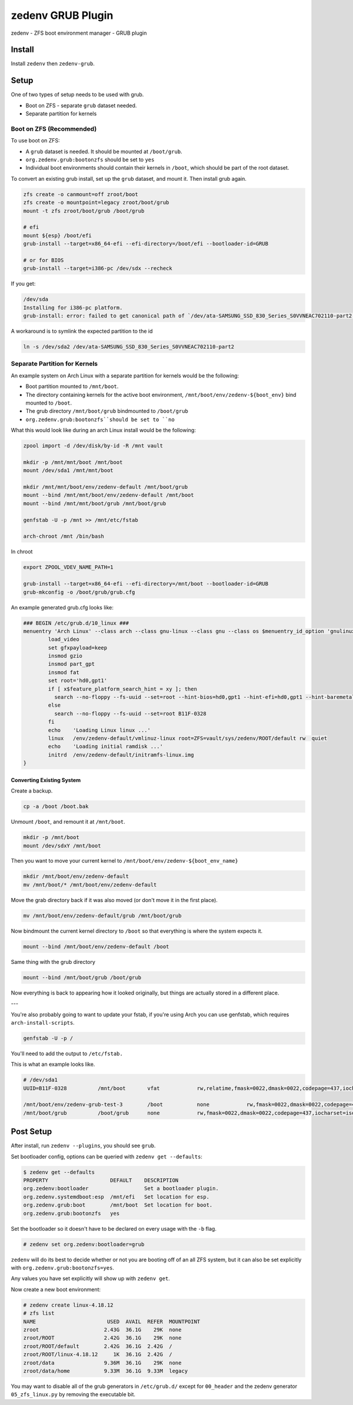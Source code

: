 ==================
zedenv GRUB Plugin
==================

zedenv - ZFS boot environment manager - GRUB plugin

Install
-------

Install ``zedenv`` then ``zedenv-grub``.

Setup
-----

One of two types of setup needs to be used with grub.

* Boot on ZFS - separate ``grub`` dataset needed.
* Separate partition for kernels

Boot on ZFS (Recommended)
#########################

To use boot on ZFS:

* A ``grub`` dataset is needed. It should be mounted at ``/boot/grub``.
* ``org.zedenv.grub:bootonzfs`` should be set to ``yes``
* Individual boot environments should contain their kernels in ``/boot``, which should be part of the root dataset.

To convert an existing grub install, set up the ``grub`` dataset, and mount it. Then install grub again. 

.. code-block:: shell

    zfs create -o canmount=off zroot/boot
    zfs create -o mountpoint=legacy zroot/boot/grub
    mount -t zfs zroot/boot/grub /boot/grub

    # efi
    mount ${esp} /boot/efi
    grub-install --target=x86_64-efi --efi-directory=/boot/efi --bootloader-id=GRUB

    # or for BIOS
    grub-install --target=i386-pc /dev/sdx --recheck

If you get:

.. code-block:: shell

    /dev/sda
    Installing for i386-pc platform.
    grub-install: error: failed to get canonical path of `/dev/ata-SAMSUNG_SSD_830_Series_S0VVNEAC702110-part2'.

A workaround is to symlink the expected partition to the id

.. code-block:: shell
    
    ln -s /dev/sda2 /dev/ata-SAMSUNG_SSD_830_Series_S0VVNEAC702110-part2

Separate Partition for Kernels
###############################

An example system on Arch Linux with a separate partition for kernels would be the following:

* Boot partition mounted to ``/mnt/boot``. 
* The directory containing kernels for the active boot environment, ``/mnt/boot/env/zedenv-${boot_env}`` bind mounted to ``/boot``. 
* The grub directory ``/mnt/boot/grub`` bindmounted to ``/boot/grub``
* ``org.zedenv.grub:bootonzfs``should be set to ``no``

What this would look like during an arch Linux install would be the following: 

.. code-block:: shell

    zpool import -d /dev/disk/by-id -R /mnt vault

    mkdir -p /mnt/mnt/boot /mnt/boot
    mount /dev/sda1 /mnt/mnt/boot

    mkdir /mnt/mnt/boot/env/zedenv-default /mnt/boot/grub
    mount --bind /mnt/mnt/boot/env/zedenv-default /mnt/boot
    mount --bind /mnt/mnt/boot/grub /mnt/boot/grub

    genfstab -U -p /mnt >> /mnt/etc/fstab

    arch-chroot /mnt /bin/bash

In chroot

.. code-block:: shell

    export ZPOOL_VDEV_NAME_PATH=1

    grub-install --target=x86_64-efi --efi-directory=/mnt/boot --bootloader-id=GRUB
    grub-mkconfig -o /boot/grub/grub.cfg

An example generated grub.cfg looks like:

.. code-block:: shell

    ### BEGIN /etc/grub.d/10_linux ###
    menuentry 'Arch Linux' --class arch --class gnu-linux --class gnu --class os $menuentry_id_option 'gnulinux-simple-a1b916c0819a1863' {
            load_video
            set gfxpayload=keep
            insmod gzio
            insmod part_gpt
            insmod fat
            set root='hd0,gpt1'
            if [ x$feature_platform_search_hint = xy ]; then
              search --no-floppy --fs-uuid --set=root --hint-bios=hd0,gpt1 --hint-efi=hd0,gpt1 --hint-baremetal=ahci0,gpt1  B11F-0328
            else
              search --no-floppy --fs-uuid --set=root B11F-0328
            fi
            echo    'Loading Linux linux ...'
            linux   /env/zedenv-default/vmlinuz-linux root=ZFS=vault/sys/zedenv/ROOT/default rw  quiet
            echo    'Loading initial ramdisk ...'
            initrd  /env/zedenv-default/initramfs-linux.img
    }

Converting Existing System
~~~~~~~~~~~~~~~~~~~~~~~~~~

Create a backup. 

.. code-block:: shell

    cp -a /boot /boot.bak

Unmount ``/boot``, and remount it at ``/mnt/boot``.

.. code-block:: shell

    mkdir -p /mnt/boot
    mount /dev/sdxY /mnt/boot

Then you want to move your current kernel to ``/mnt/boot/env/zedenv-${boot_env_name}``

.. code-block:: shell

    mkdir /mnt/boot/env/zedenv-default
    mv /mnt/boot/* /mnt/boot/env/zedenv-default 

Move the grab directory back if it was also moved (or don't move it in the first place).

.. code-block:: shell

    mv /mnt/boot/env/zedenv-default/grub /mnt/boot/grub

Now bindmount the current kernel directory to ``/boot`` so that everything is where the system expects it.

.. code-block:: shell

    mount --bind /mnt/boot/env/zedenv-default /boot

Same thing with the grub directory 

.. code-block:: shell

    mount --bind /mnt/boot/grub /boot/grub 

Now everything is back to appearing how it looked originally, but things are actually stored in a different place. 

--- 

You're also probably going to want to update your fstab, if you're using Arch you can use genfstab, which requires ``arch-install-scripts``. 

.. code-block:: shell

    genfstab -U -p / 

You'll need to add the output to ``/etc/fstab.`` 

This is what an example looks like.

.. code-block:: shell

    # /dev/sda1
    UUID=B11F-0328          /mnt/boot       vfat            rw,relatime,fmask=0022,dmask=0022,codepage=437,iocharset=iso8859-1,shortname=mixed,utf8,errors=remount-ro       0 2

    /mnt/boot/env/zedenv-grub-test-3        /boot           none            rw,fmask=0022,dmask=0022,codepage=437,iocharset=iso8859-1,shortname=mixed,utf8,errors=remount-ro,bind   0 0
    /mnt/boot/grub          /boot/grub      none            rw,fmask=0022,dmask=0022,codepage=437,iocharset=iso8859-1,shortname=mixed,utf8,errors=remount-ro,bind   0 0 


Post Setup
-------------

After install, run ``zedenv --plugins``, you should see ``grub``.

Set bootloader config, options can be queried with ``zedenv get --defaults``: 

.. code-block:: shell 

    $ zedenv get --defaults
    PROPERTY                    DEFAULT    DESCRIPTION              
    org.zedenv:bootloader                  Set a bootloader plugin. 
    org.zedenv.systemdboot:esp  /mnt/efi   Set location for esp.    
    org.zedenv.grub:boot        /mnt/boot  Set location for boot.   
    org.zedenv.grub:bootonzfs   yes

Set the bootloader so it doesn't have to be declared on every usage with the ``-b`` flag.

.. code-block:: shell 

    # zedenv set org.zedenv:bootloader=grub
    
``zedenv`` will do its best to decide whether or not you are booting off of an all ZFS system, but it can also be set explicitly with ``org.zedenv.grub:bootonzfs=yes``.

Any values you have set explicitly will show up with ``zedenv get``.

Now create a new boot environment:

.. code-block:: shell 

    # zedenv create linux-4.18.12
    # zfs list
    NAME                       USED  AVAIL  REFER  MOUNTPOINT
    zroot                     2.43G  36.1G    29K  none
    zroot/ROOT                2.42G  36.1G    29K  none
    zroot/ROOT/default        2.42G  36.1G  2.42G  /
    zroot/ROOT/linux-4.18.12     1K  36.1G  2.42G  /
    zroot/data                9.36M  36.1G    29K  none
    zroot/data/home           9.33M  36.1G  9.33M  legacy

You may want to disable all of the grub generators in ``/etc/grub.d/`` except for ``00_header`` and the zedenv generator ``05_zfs_linux.py`` by removing the executable bit.
